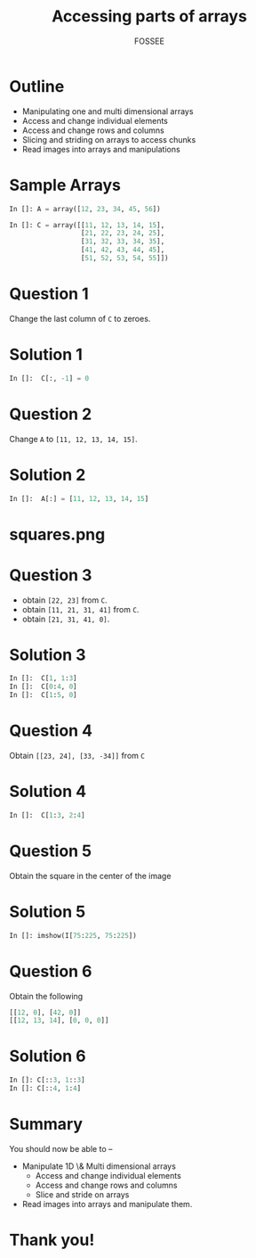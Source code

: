 
#+LaTeX_CLASS: beamer
#+LaTeX_CLASS_OPTIONS: [presentation]
#+BEAMER_FRAME_LEVEL: 1

#+BEAMER_HEADER_EXTRA: \usetheme{Warsaw}\usecolortheme{default}\useoutertheme{infolines}\setbeamercovered{transparent}
#+COLUMNS: %45ITEM %10BEAMER_env(Env) %10BEAMER_envargs(Env Args) %4BEAMER_col(Col) %8BEAMER_extra(Extra)
#+PROPERTY: BEAMER_col_ALL 0.1 0.2 0.3 0.4 0.5 0.6 0.7 0.8 0.9 1.0 :ETC

#+LaTeX_CLASS: beamer
#+LaTeX_CLASS_OPTIONS: [presentation]

#+LaTeX_HEADER: \usepackage[english]{babel} \usepackage{ae,aecompl}
#+LaTeX_HEADER: \usepackage{mathpazo,courier,euler} \usepackage[scaled=.95]{helvet}

#+LaTeX_HEADER: \usepackage{listings}

#+LaTeX_HEADER:\lstset{language=Python, basicstyle=\ttfamily\bfseries,
#+LaTeX_HEADER:  commentstyle=\color{red}\itshape, stringstyle=\color{darkgreen},
#+LaTeX_HEADER:  showstringspaces=false, keywordstyle=\color{blue}\bfseries}

#+TITLE:    Accessing parts of arrays
#+AUTHOR:    FOSSEE
#+EMAIL:     
#+DATE:    

#+DESCRIPTION: 
#+KEYWORDS: 
#+LANGUAGE:  en
#+OPTIONS:   H:3 num:nil toc:nil \n:nil @:t ::t |:t ^:t -:t f:t *:t <:t
#+OPTIONS:   TeX:t LaTeX:nil skip:nil d:nil todo:nil pri:nil tags:not-in-toc

* Outline
  - Manipulating one and multi dimensional arrays
  - Access and change individual elements 
  - Access and change rows and columns 
  - Slicing and striding on arrays to access chunks 
  - Read images into arrays and manipulations
* Sample Arrays
  #+begin_src python
    In []: A = array([12, 23, 34, 45, 56])
    
    In []: C = array([[11, 12, 13, 14, 15],
                      [21, 22, 23, 24, 25],
                      [31, 32, 33, 34, 35],
                      [41, 42, 43, 44, 45],
                      [51, 52, 53, 54, 55]])
    
  #+end_src
* Question 1
  Change the last column of ~C~ to zeroes. 
* Solution 1
  #+begin_src python
    In []:  C[:, -1] = 0
  #+end_src
* Question 2
  Change ~A~ to ~[11, 12, 13, 14, 15]~. 
* Solution 2
  #+begin_src python
    In []:  A[:] = [11, 12, 13, 14, 15]
  #+end_src
* squares.png
  #+begin_latex
    \begin{center}
      \includegraphics[scale=0.6]{squares}    
    \end{center}
  #+end_latex
* Question 3
  - obtain ~[22, 23]~ from ~C~. 
  - obtain ~[11, 21, 31, 41]~ from ~C~. 
  - obtain ~[21, 31, 41, 0]~.   
* Solution 3
  #+begin_src python
    In []:  C[1, 1:3]
    In []:  C[0:4, 0]
    In []:  C[1:5, 0]
  #+end_src
* Question 4
  Obtain ~[[23, 24], [33, -34]]~ from ~C~
* Solution 4
  #+begin_src python
    In []:  C[1:3, 2:4]
  #+end_src
* Question 5
  Obtain the square in the center of the image
* Solution 5
  #+begin_src python
    In []: imshow(I[75:225, 75:225])
  #+end_src
* Question 6
  Obtain the following
  #+begin_src python
    [[12, 0], [42, 0]]
    [[12, 13, 14], [0, 0, 0]]
  #+end_src

* Solution 6
  #+begin_src python
    In []: C[::3, 1::3]
    In []: C[::4, 1:4]
  #+end_src
* Summary
  You should now be able to --
  - Manipulate 1D \& Multi dimensional arrays
      - Access and change individual elements 
      - Access and change rows and columns 
      - Slice and stride on arrays
  - Read images into arrays and manipulate them.
* Thank you!
#+begin_latex
  \begin{block}{}
  \begin{center}
  This spoken tutorial has been produced by the
  \textcolor{blue}{FOSSEE} team, which is funded by the 
  \end{center}
  \begin{center}
    \textcolor{blue}{National Mission on Education through \\
      Information \& Communication Technology \\ 
      MHRD, Govt. of India}.
  \end{center}  
  \end{block}
#+end_latex


